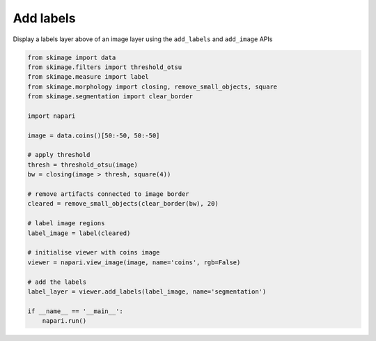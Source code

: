 
.. DO NOT EDIT.
.. THIS FILE WAS AUTOMATICALLY GENERATED BY SPHINX-GALLERY.
.. TO MAKE CHANGES, EDIT THE SOURCE PYTHON FILE:
.. "gallery/add_labels.py"
.. LINE NUMBERS ARE GIVEN BELOW.

.. only:: html

    .. note::
        :class: sphx-glr-download-link-note

        :ref:`Go to the end <sphx_glr_download_gallery_add_labels.py>`
        to download the full example code

.. rst-class:: sphx-glr-example-title

.. _sphx_glr_gallery_add_labels.py:


Add labels
==========

Display a labels layer above of an image layer using the ``add_labels`` and
``add_image`` APIs

.. tags:: layers, visualization-basic

.. GENERATED FROM PYTHON SOURCE LINES 10-39



.. image-sg:: /gallery/images/sphx_glr_add_labels_001.png
   :alt: add labels
   :srcset: /gallery/images/sphx_glr_add_labels_001.png
   :class: sphx-glr-single-img





.. code-block:: Python


    from skimage import data
    from skimage.filters import threshold_otsu
    from skimage.measure import label
    from skimage.morphology import closing, remove_small_objects, square
    from skimage.segmentation import clear_border

    import napari

    image = data.coins()[50:-50, 50:-50]

    # apply threshold
    thresh = threshold_otsu(image)
    bw = closing(image > thresh, square(4))

    # remove artifacts connected to image border
    cleared = remove_small_objects(clear_border(bw), 20)

    # label image regions
    label_image = label(cleared)

    # initialise viewer with coins image
    viewer = napari.view_image(image, name='coins', rgb=False)

    # add the labels
    label_layer = viewer.add_labels(label_image, name='segmentation')

    if __name__ == '__main__':
        napari.run()


.. _sphx_glr_download_gallery_add_labels.py:

.. only:: html

  .. container:: sphx-glr-footer sphx-glr-footer-example

    .. container:: sphx-glr-download sphx-glr-download-jupyter

      :download:`Download Jupyter notebook: add_labels.ipynb <add_labels.ipynb>`

    .. container:: sphx-glr-download sphx-glr-download-python

      :download:`Download Python source code: add_labels.py <add_labels.py>`


.. only:: html

 .. rst-class:: sphx-glr-signature

    `Gallery generated by Sphinx-Gallery <https://sphinx-gallery.github.io>`_

